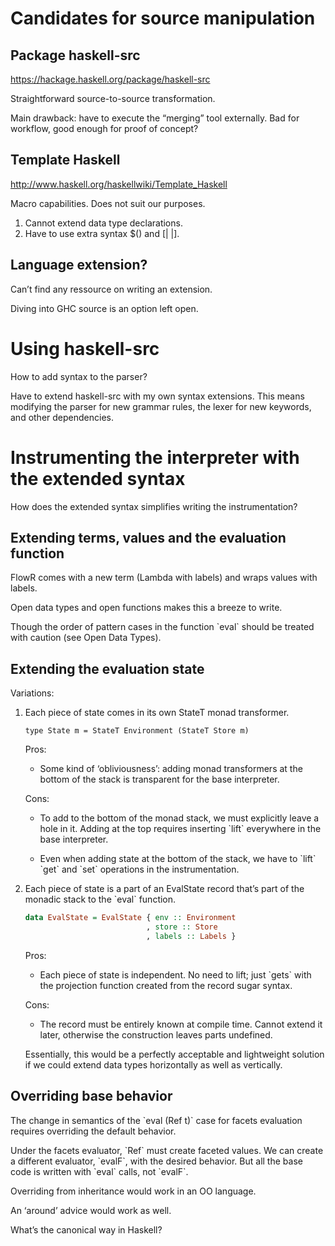 * Candidates for source manipulation
** Package haskell-src
https://hackage.haskell.org/package/haskell-src

Straightforward source-to-source transformation.

Main drawback: have to execute the “merging” tool externally.  Bad for
workflow, good enough for proof of concept?

** Template Haskell
http://www.haskell.org/haskellwiki/Template_Haskell

Macro capabilities.  Does not suit our purposes.

1. Cannot extend data type declarations.
2. Have to use extra syntax $() and [| |].

** Language extension?
Can’t find any ressource on writing an extension.

Diving into GHC source is an option left open.

* Using haskell-src
How to add syntax to the parser?

Have to extend haskell-src with my own syntax extensions.  This means
modifying the parser for new grammar rules, the lexer for new
keywords, and other dependencies.
* Instrumenting the interpreter with the extended syntax
How does the extended syntax simplifies writing the instrumentation?

** Extending terms, values and the evaluation function
FlowR comes with a new term (Lambda with labels) and wraps values with
labels.

Open data types and open functions makes this a breeze to write.

Though the order of pattern cases in the function `eval` should be
treated with caution (see Open Data Types).

** Extending the evaluation state
Variations:

1. Each piece of state comes in its own StateT monad transformer.

   : type State m = StateT Environment (StateT Store m)

   Pros:
   + Some kind of ‘obliviousness’: adding monad transformers at the
     bottom of the stack is transparent for the base interpreter.

   Cons:
   - To add to the bottom of the monad stack, we must explicitly leave
     a hole in it.  Adding at the top requires inserting `lift`
     everywhere in the base interpreter.

   - Even when adding state at the bottom of the stack, we have to
     `lift` `get` and `set` operations in the instrumentation.

2. Each piece of state is a part of an EvalState record that’s part of
   the monadic stack to the `eval` function.

   #+BEGIN_SRC haskell
     data EvalState = EvalState { env :: Environment
                                , store :: Store
                                , labels :: Labels }
   #+END_SRC

   Pros:
   + Each piece of state is independent.  No need to lift; just
     `gets` with the projection function created from the record
     sugar syntax.

   Cons:
   - The record must be entirely known at compile time.  Cannot extend
     it later, otherwise the construction leaves parts undefined.

   Essentially, this would be a perfectly acceptable and lightweight
   solution if we could extend data types horizontally as well as
   vertically.

** Overriding base behavior
The change in semantics of the `eval (Ref t)` case for facets
evaluation requires overriding the default behavior.

Under the facets evaluator, `Ref` must create faceted values.  We can
create a different evaluator, `evalF`, with the desired behavior.  But
all the base code is written with `eval` calls, not `evalF`.

Overriding from inheritance would work in an OO language.

An ‘around’ advice would work as well.

What’s the canonical way in Haskell?
